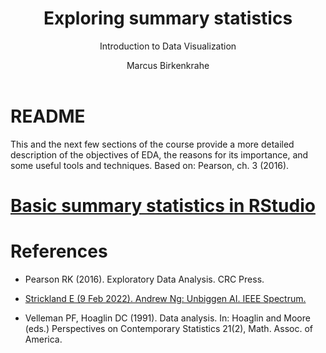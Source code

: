 #+TITLE: Exploring summary statistics
#+AUTHOR: Marcus Birkenkrahe
#+Subtitle: Introduction to Data Visualization
#+STARTUP: hideblocks overview indent inlineimages
#+PROPERTY: header-args:R :exports both :results output :session *R*
* README

This and the next few sections of the course provide a more detailed
description of the objectives of EDA, the reasons for its importance,
and some useful tools and techniques. Based on: Pearson, ch. 3 (2016).

* [[https://youtu.be/MtiGnSZGSQs][Basic summary statistics in RStudio]]
* References

 - Pearson RK (2016). Exploratory Data Analysis. CRC Press.

 - [[https://spectrum.ieee.org/andrew-ng-data-centric-ai][Strickland E (9 Feb 2022). Andrew Ng: Unbiggen AI. IEEE Spectrum.]]

 - Velleman PF, Hoaglin DC (1991). Data analysis. In: Hoaglin and
   Moore (eds.) Perspectives on Contemporary Statistics 21(2),
   Math. Assoc. of America.
 
